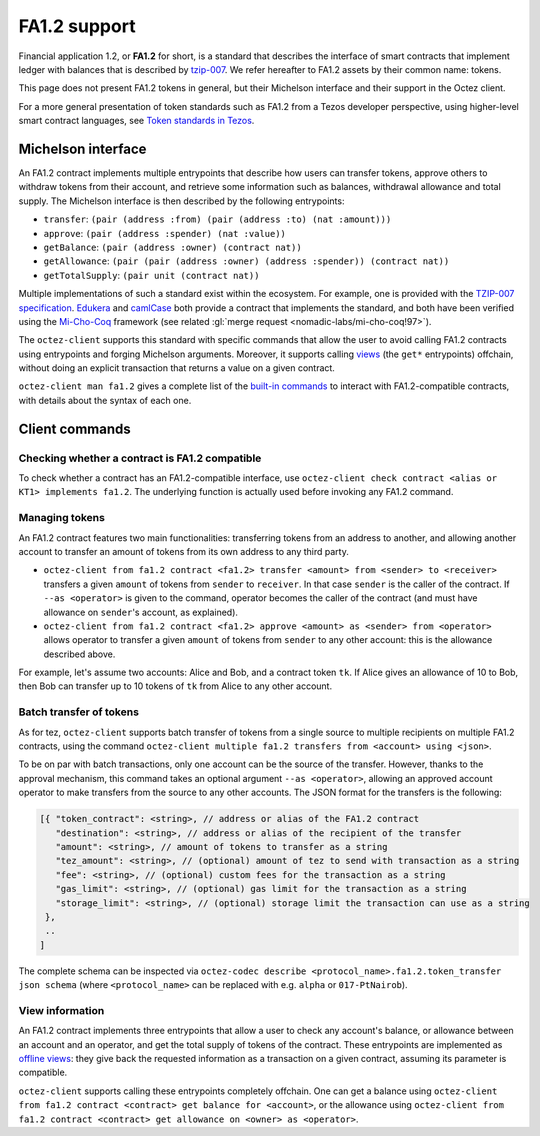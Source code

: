 .. TODO tezos/tezos#2170: search shifted protocol name/number & adapt

FA1.2 support
=============

Financial application 1.2, or **FA1.2** for short, is a standard that
describes the interface of smart contracts that implement ledger with
balances that is described by `tzip-007
<https://gitlab.com/tezos/tzip/-/blob/master/proposals/tzip-7/tzip-7.md>`_.
We refer hereafter to FA1.2 assets by their common name: tokens.

This page does not present FA1.2 tokens in general, but their Michelson interface and their support in the Octez client.

For a more general presentation of token standards such as FA1.2 from a Tezos developer perspective, using higher-level smart contract languages, see `Token standards in Tezos <https://docs.tezos.com/smart-contracts/token-standards/>`__.

Michelson interface
-------------------

An FA1.2 contract implements multiple entrypoints that describe how
users can transfer tokens, approve others to withdraw tokens from their account,
and retrieve some information such as balances, withdrawal allowance and total
supply. The Michelson interface is then described by the following entrypoints:

- ``transfer``: ``(pair (address :from) (pair (address :to) (nat :amount)))``
- ``approve``: ``(pair (address :spender) (nat :value))``
- ``getBalance``: ``(pair (address :owner) (contract nat))``
- ``getAllowance``: ``(pair (pair (address :owner) (address :spender)) (contract
  nat))``
- ``getTotalSupply``: ``(pair unit (contract nat))``

Multiple implementations of such a standard exist within the ecosystem. For
example, one is provided with the `TZIP-007 specification
<https://gitlab.com/tezos/tzip/-/blob/master/proposals/tzip-7/ManagedLedger.tz>`_.
`Edukera <https://archetype-lang.org/docs/templates/fa12/>`_ and
`camlCase <https://gitlab.com/camlcase-dev/fa1.2>`_ both provide a contract that
implements the standard, and both have been verified using the `Mi-Cho-Coq
<https://gitlab.com/nomadic-labs/mi-cho-coq/>`_ framework (see related :gl:`merge
request <nomadic-labs/mi-cho-coq!97>`).

The ``octez-client`` supports this standard with specific commands that allow
the user to avoid calling FA1.2 contracts using entrypoints and forging
Michelson arguments. Moreover, it supports calling `views
<https://gitlab.com/tezos/tzip/-/blob/master/proposals/tzip-4/tzip-4.md#view-entrypoints>`_
(the ``get*`` entrypoints) offchain, without doing an explicit transaction that
returns a value on a given contract.

``octez-client man fa1.2`` gives a complete list of the `built-in commands
<https://tezos.gitlab.io/alpha/cli-commands.html#client-manual>`_ to
interact with FA1.2-compatible contracts, with details about the syntax of each
one.


Client commands
---------------

Checking whether a contract is FA1.2 compatible
~~~~~~~~~~~~~~~~~~~~~~~~~~~~~~~~~~~~~~~~~~~~~~~

To check whether a contract has an FA1.2-compatible interface, use
``octez-client check contract <alias or KT1> implements fa1.2``. The underlying
function is actually used before invoking any FA1.2 command.

Managing tokens
~~~~~~~~~~~~~~~

An FA1.2 contract features two main functionalities: transferring
tokens from an address to another, and allowing another account to
transfer an amount of tokens from its own address to any third party.

- ``octez-client from fa1.2 contract <fa1.2> transfer <amount> from
  <sender> to <receiver>`` transfers a given ``amount`` of tokens from
  ``sender`` to ``receiver``. In that case ``sender`` is the caller of
  the contract. If ``--as <operator>`` is given to the command,
  operator becomes the caller of the contract (and must have allowance
  on ``sender``'s account, as explained).
- ``octez-client from fa1.2 contract <fa1.2> approve <amount> as
  <sender> from <operator>`` allows operator to transfer a given
  ``amount`` of tokens from ``sender`` to any other account: this is
  the allowance described above.

For example, let's assume two accounts: Alice and Bob, and a
contract token ``tk``. If Alice gives an allowance of 10 to Bob,
then Bob can transfer up to 10 tokens of ``tk`` from Alice to any
other account.

Batch transfer of tokens
~~~~~~~~~~~~~~~~~~~~~~~~

As for tez, ``octez-client`` supports batch transfer of tokens from a single
source to multiple recipients on multiple FA1.2 contracts, using the command
``octez-client multiple fa1.2 transfers from <account> using <json>``.

To be on par with batch transactions, only one account can be the source of the
transfer. However, thanks to the approval mechanism, this command takes an
optional argument ``--as <operator>``, allowing an approved account operator to
make transfers from the source to any other accounts. The JSON format for the
transfers is the following:

.. code-block:: javascript

   [{ "token_contract": <string>, // address or alias of the FA1.2 contract
      "destination": <string>, // address or alias of the recipient of the transfer
      "amount": <string>, // amount of tokens to transfer as a string
      "tez_amount": <string>, // (optional) amount of tez to send with transaction as a string
      "fee": <string>, // (optional) custom fees for the transaction as a string
      "gas_limit": <string>, // (optional) gas limit for the transaction as a string
      "storage_limit": <string>, // (optional) storage limit the transaction can use as a string
    },
    ..
   ]

The complete schema can be inspected via ``octez-codec describe
<protocol_name>.fa1.2.token_transfer json schema`` (where ``<protocol_name>``
can be replaced with e.g. ``alpha`` or ``017-PtNairob``).


View information
~~~~~~~~~~~~~~~~

An FA1.2 contract implements three entrypoints that allow a user to check any
account's balance, or allowance between an account and an operator, and get the
total supply of tokens of the contract. These entrypoints are implemented as
`offline views
<https://gitlab.com/tezos/tzip/-/blob/master/proposals/tzip-4/tzip-4.md#view-entrypoints>`_:
they give back the requested information as a transaction on a given contract,
assuming its parameter is compatible.

``octez-client`` supports calling these entrypoints completely
offchain. One can get a balance using ``octez-client from fa1.2
contract <contract> get balance for <account>``, or the allowance
using ``octez-client from fa1.2 contract <contract> get allowance on
<owner> as <operator>``.
